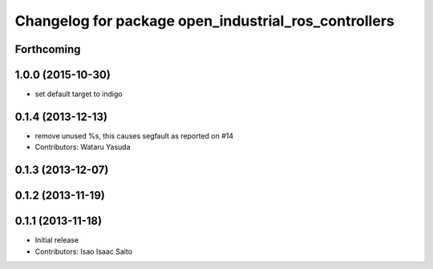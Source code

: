^^^^^^^^^^^^^^^^^^^^^^^^^^^^^^^^^^^^^^^^^^^^^^^^^^^^^
Changelog for package open_industrial_ros_controllers
^^^^^^^^^^^^^^^^^^^^^^^^^^^^^^^^^^^^^^^^^^^^^^^^^^^^^

Forthcoming
-----------

1.0.0 (2015-10-30)
------------------
* set default target to indigo

0.1.4 (2013-12-13)
------------------
* remove unused %s, this causes segfault as reported on #14
* Contributors: Wataru Yasuda

0.1.3 (2013-12-07)
------------------

0.1.2 (2013-11-19)
------------------

0.1.1 (2013-11-18)
------------------

* Initial release
* Contributors: Isao Isaac Saito
